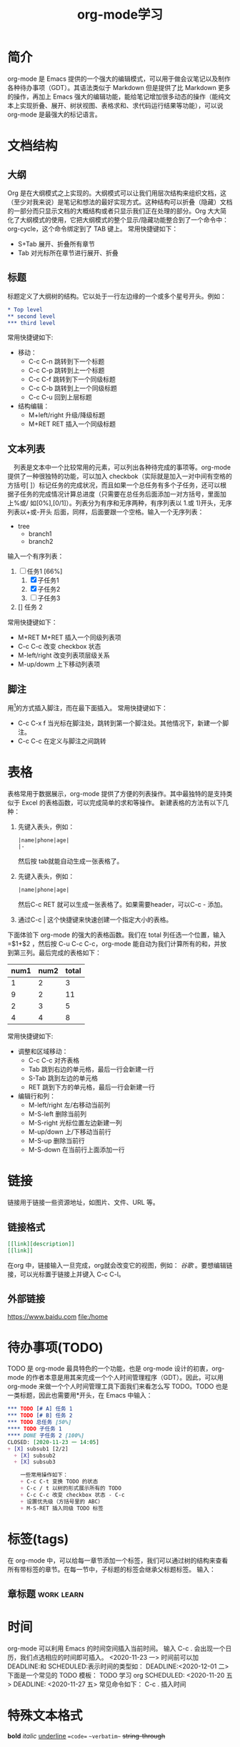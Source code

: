 #+TITLE:      org-mode学习

* 目录                                                    :TOC_4_gh:noexport:
- [[#简介][简介]]
- [[#文档结构][文档结构]]
  - [[#大纲][大纲]]
  - [[#标题][标题]]
  - [[#文本列表][文本列表]]
  - [[#脚注][脚注]]
- [[#表格][表格]]
- [[#链接][链接]]
  - [[#链接格式][链接格式]]
  - [[#外部链接][外部链接]]
- [[#待办事项todo][待办事项(TODO)]]
- [[#标签tags][标签(tags)]]
  - [[#章标题][章标题]]
- [[#时间][时间]]
- [[#特殊文本格式][特殊文本格式]]
  - [[#数学符号][数学符号]]
- [[#富文本导出][富文本导出]]
- [[#注释][注释]]
- [[#footnotes][Footnotes]]

* 简介
org-mode 是 Emacs 提供的一个强大的编辑模式，可以用于做会议笔记以及制作各种待办事项（GDT）。其语法类似于 Markdown 但是提供了比 Markdown 更多的操作，再加上 Emacs 强大的编辑功能，能给笔记增加很多动态的操作（能纯文本上实现折叠、展开、树状视图、表格求和、求代码运行结果等功能），可以说 org-mode 是最强大的标记语言。

* 文档结构
** 大纲
Org 是在大纲模式之上实现的。大纲模式可以让我们用层次结构来组织文档，这（至少对我来说）是笔记和想法的最好实现方式。这种结构可以折叠（隐藏）文档的一部分而只显示文档的大概结构或者只显示我们正在处理的部分。Org 大大简化了大纲模式的使用，它把大纲模式的整个显示/隐藏功能整合到了一个命令中：org-cycle，这个命令绑定到了 TAB 键上。
常用快捷键如下：
+ S+Tab 展开、折叠所有章节
+ Tab 对光标所在章节进行展开、折叠
** 标题
标题定义了大纲树的结构。它以处于一行左边缘的一个或多个星号开头。例如：
#+begin_src org
  ,* Top level
  ,** second level
  ,*** third level
#+end_src
常用快捷键如下:
+ 移动：
  + C-c C-n 跳转到下一个标题
  + C-c C-p 跳转到上一个标题
  + C-c C-f 跳转到下一个同级标题
  + C-c C-b 跳转到上一个同级标题
  + C-c C-u 回到上层标题
+ 结构编辑：
  + M+left/right 升级/降级标题
  + M+RET RET 插入一个同级标题
** 文本列表
　列表是文本中一个比较常用的元素，可以列出各种待完成的事项等。org-mode 提供了一种很独特的功能，可以加入 checkbok（实际就是加入一对中间有空格的方括号[ ]）标记任务的完成状况，而且如果一个总任务有多个子任务，还可以根据子任务的完成情况计算总进度（只需要在总任务后面添加一对方括号，里面加上%或/ 如[0%],[0/1]）。列表分为有序和无序两种，有序列表以 1.或 1)开头，无序列表以+或-开头 后面，同样，后面要跟一个空格。输入一个无序列表：
+ tree
  + branch1
  + branch2
输入一个有序列表：
1. [-] 任务1 [66%]
   1) [X] 子任务1
   2) [X] 子任务2
   3) [ ] 子任务3
2. [] 任务 2

常用快捷键如下：
+ M+RET M+RET 插入一个同级列表项
+ C-c C-c 改变 checkbox 状态
+ M-left/right 改变列表项层级关系
+ M-up/dowm 上下移动列表项
** 脚注
用[fn:1]的方式插入脚注，而在最下面插入。
常用快捷键如下：
+ C-c C-x f 当光标在脚注处，跳转到第一个脚注处。其他情况下，新建一个脚注。
+ C-c C-c 在定义与脚注之间跳转

* 表格
表格常用于数据展示，org-mode 提供了方便的列表操作。其中最独特的是支持类似于 Excel 的表格函数，可以完成简单的求和等操作。
新建表格的方法有以下几种：
1. 先键入表头，例如：
   #+begin_src org
     |name|phone|age|
     |-
   #+end_src
   然后按 tab就能自动生成一张表格了。
2. 先键入表头，例如：
   #+begin_src org
     |name|phone|age|
   #+end_src
   然后C-c RET 就可以生成一张表格了。如果需要header，可以C-c - 添加。
3. 通过C-c | 这个快捷键来快速创建一个指定大小的表格。


下面体验下 org-mode 的强大的表格函数。我们在 total 列任选一个位置，输入=$1+$2 ，然后按 C-u C-c C-c，org-mode 能自动为我们计算所有的和，并放到第三列。最后完成的表格如下：

| num1 | num2 | total |
|------+------+-------|
|    1 |    2 |     3 |
|    9 |    2 |    11 |
|    2 |    3 |     5 |
|    4 |    4 |     8 |
#+TBLFM: $3=$1+$2

常用快捷键如下:
+ 调整和区域移动：
  + C-c C-c 对齐表格
  + Tab 跳到右边的单元格，最后一行会新建一行
  + S-Tab 跳到左边的单元格
  + RET 跳到下方的单元格，最后一行会新建一行
+ 编辑行和列：
  + M-left/right 左/右移动当前列
  + M-S-left 删除当前列
  + M-S-right 光标位置左边新建一列
  + M-up/down 上/下移动当前行
  + M-S-up 删除当前行
  + M-S-down 在当前行上面添加一行

* 链接
链接用于链接一些资源地址，如图片、文件、URL 等。
** 链接格式
#+begin_src org
  [[link][description]]
  [[link]]
#+end_src
在org 中，链接输入一旦完成，org就会改变它的视图，例如： [[www.google.com][谷歌]] 。要想编辑链接，可以光标置于链接上并键入 C-c C-l。
** 外部链接
https://www.baidu.com
file:/home

* 待办事项(TODO)
TODO 是 org-mode 最具特色的一个功能，也是 org-mode 设计的初衷，org-mode 的作者本意是用其来完成一个个人时间管理程序（GDT）。因此，可以用 org-mode 来做一个个人时间管理工具下面我们来看怎么写 TODO。TODO 也是一类标题，因此也需要用*开头，在 Emacs 中输入：
#+begin_src org
  ,*** TODO [# A] 任务 1
  ,*** TODO [# B] 任务 2
  ,*** TODO 总任务 [50%]
  ,**** TODO 子任务 1
  ,**** DONE 子任务 2 [100%]
  CLOSED: [2020-11-23 一 14:05]
  + [X] subsub1 [2/2]
    + [X] subsub2
    + [X] subsub3

      一些常用操作如下：
      + C-c C-t 变换 TODO 的状态
      + C-c / t 以树的形式展示所有的 TODO
      + C-c C-c 改变 checkbox 状态 - C-c
      + 设置优先级（方括号里的 ABC）
      + M-S-RET 插入同级 TODO 标签
#+end_src

* 标签(tags)
在 org-mode 中，可以给每一章节添加一个标签，我们可以通过树的结构来查看所有带标签的章节。在每一节中，子标题的标签会继承父标题标签。 输入：
** 章标题                                        :work:learn:


* 时间
org-mode 可以利用 Emacs 的时间空间插入当前时间。 输入 C-c . 会出现一个日历，我们点选相应的时间即可插入。
<2020-11-23 一>
时间前可以加 DEADLINE:和 SCHEDULED:表示时间的类型如：
DEADLINE:<2020-12-01 二>
下面是一个常见的 TODO 模板：
TODO 学习 org
SCHEDULED: <2020-11-20 五>
DEADLINE: <2020-11-27 五>
常见命令如下：
C-c . 插入时间

* 特殊文本格式
**bold**
//italic//
__underline__
==code==
~~verbatim~~
++string-through++
** 数学符号
org 支持输入指数等数学符号，例如： n^2, 如果想看到展示效果，可以在当前 buffer 临时开启 org-toggle-pretty-entities，开启快捷键为 C-c C-x \

* 富文本导出
org-mode 的强大之处还在于它能到出成各种不同的格式，例如 html、pdf 等，在导出时，可以加入一些说明符号，来制定导出选项，常用导出符号如下：

* 注释

* Footnotes

[fn:1] 本文参考自https://www.cnblogs.com/Open_Source/archive/2011/07/17/2108747.html
